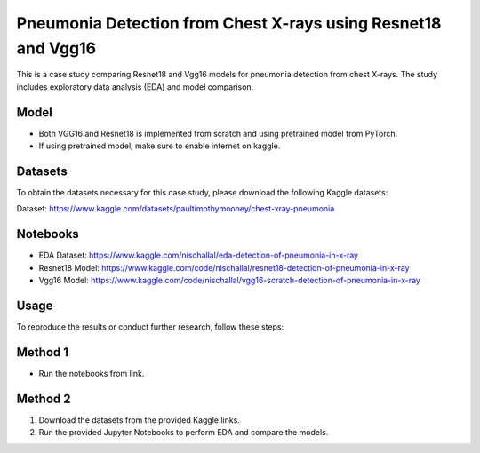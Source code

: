 Pneumonia Detection from Chest X-rays using Resnet18 and Vgg16
======================================================================

This is a case study comparing Resnet18 and Vgg16 models for pneumonia detection from chest X-rays. The study includes exploratory data analysis (EDA) and model comparison. 

Model
----------
- Both VGG16 and Resnet18 is implemented from scratch and using pretrained model from PyTorch.
- If using pretrained model, make sure to enable internet on kaggle.

Datasets
--------

To obtain the datasets necessary for this case study, please download the following Kaggle datasets:

Dataset: https://www.kaggle.com/datasets/paultimothymooney/chest-xray-pneumonia


Notebooks
------------

- EDA Dataset: https://www.kaggle.com/nischallal/eda-detection-of-pneumonia-in-x-ray
- Resnet18 Model: https://www.kaggle.com/code/nischallal/resnet18-detection-of-pneumonia-in-x-ray
- Vgg16 Model: https://www.kaggle.com/code/nischallal/vgg16-scratch-detection-of-pneumonia-in-x-ray


Usage
-----




To reproduce the results or conduct further research, follow these steps:

Method 1
-------------
- Run the notebooks from link.

Method 2
---------------

1. Download the datasets from the provided Kaggle links.
2. Run the provided Jupyter Notebooks to perform EDA and compare the models.
